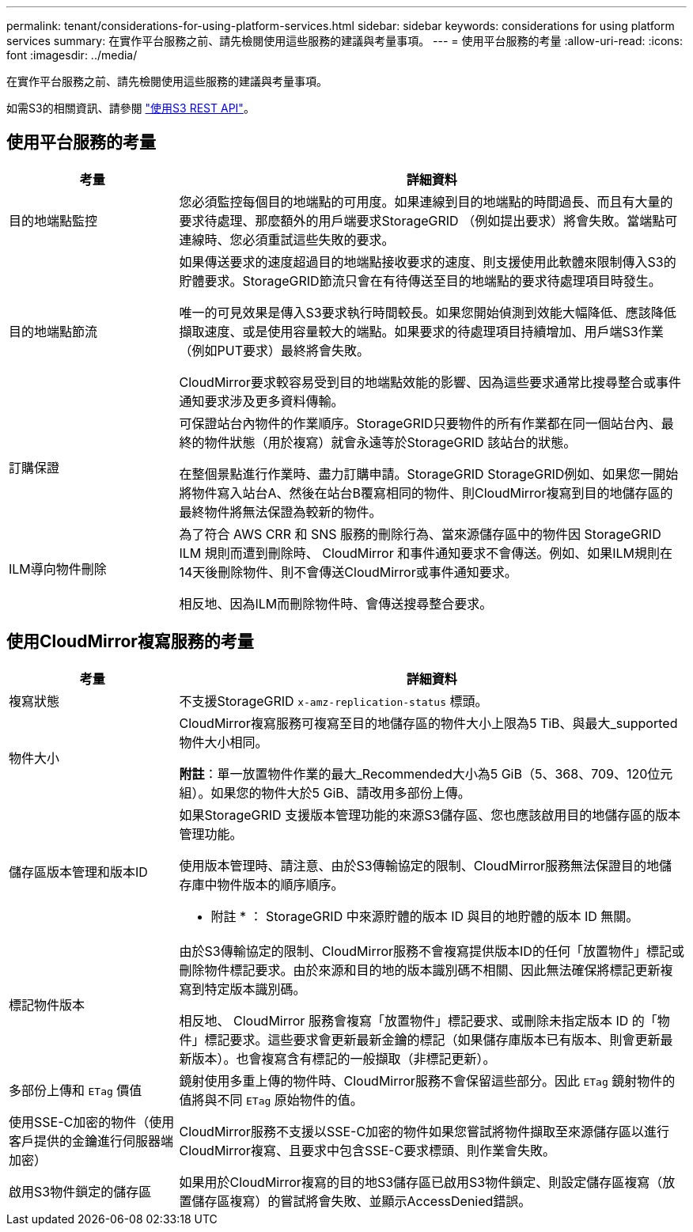 ---
permalink: tenant/considerations-for-using-platform-services.html 
sidebar: sidebar 
keywords: considerations for using platform services 
summary: 在實作平台服務之前、請先檢閱使用這些服務的建議與考量事項。 
---
= 使用平台服務的考量
:allow-uri-read: 
:icons: font
:imagesdir: ../media/


[role="lead"]
在實作平台服務之前、請先檢閱使用這些服務的建議與考量事項。

如需S3的相關資訊、請參閱 link:../s3/index.html["使用S3 REST API"]。



== 使用平台服務的考量

[cols="1a,3a"]
|===
| 考量 | 詳細資料 


 a| 
目的地端點監控
 a| 
您必須監控每個目的地端點的可用度。如果連線到目的地端點的時間過長、而且有大量的要求待處理、那麼額外的用戶端要求StorageGRID （例如提出要求）將會失敗。當端點可連線時、您必須重試這些失敗的要求。



 a| 
目的地端點節流
 a| 
如果傳送要求的速度超過目的地端點接收要求的速度、則支援使用此軟體來限制傳入S3的貯體要求。StorageGRID節流只會在有待傳送至目的地端點的要求待處理項目時發生。

唯一的可見效果是傳入S3要求執行時間較長。如果您開始偵測到效能大幅降低、應該降低擷取速度、或是使用容量較大的端點。如果要求的待處理項目持續增加、用戶端S3作業（例如PUT要求）最終將會失敗。

CloudMirror要求較容易受到目的地端點效能的影響、因為這些要求通常比搜尋整合或事件通知要求涉及更多資料傳輸。



 a| 
訂購保證
 a| 
可保證站台內物件的作業順序。StorageGRID只要物件的所有作業都在同一個站台內、最終的物件狀態（用於複寫）就會永遠等於StorageGRID 該站台的狀態。

在整個景點進行作業時、盡力訂購申請。StorageGRID StorageGRID例如、如果您一開始將物件寫入站台A、然後在站台B覆寫相同的物件、則CloudMirror複寫到目的地儲存區的最終物件將無法保證為較新的物件。



 a| 
ILM導向物件刪除
 a| 
為了符合 AWS CRR 和 SNS 服務的刪除行為、當來源儲存區中的物件因 StorageGRID ILM 規則而遭到刪除時、 CloudMirror 和事件通知要求不會傳送。例如、如果ILM規則在14天後刪除物件、則不會傳送CloudMirror或事件通知要求。

相反地、因為ILM而刪除物件時、會傳送搜尋整合要求。

|===


== 使用CloudMirror複寫服務的考量

[cols="1a,3a"]
|===
| 考量 | 詳細資料 


 a| 
複寫狀態
 a| 
不支援StorageGRID `x-amz-replication-status` 標頭。



 a| 
物件大小
 a| 
CloudMirror複寫服務可複寫至目的地儲存區的物件大小上限為5 TiB、與最大_supported物件大小相同。

*附註*：單一放置物件作業的最大_Recommended大小為5 GiB（5、368、709、120位元組）。如果您的物件大於5 GiB、請改用多部份上傳。



 a| 
儲存區版本管理和版本ID
 a| 
如果StorageGRID 支援版本管理功能的來源S3儲存區、您也應該啟用目的地儲存區的版本管理功能。

使用版本管理時、請注意、由於S3傳輸協定的限制、CloudMirror服務無法保證目的地儲存庫中物件版本的順序順序。

* 附註 * ： StorageGRID 中來源貯體的版本 ID 與目的地貯體的版本 ID 無關。



 a| 
標記物件版本
 a| 
由於S3傳輸協定的限制、CloudMirror服務不會複寫提供版本ID的任何「放置物件」標記或刪除物件標記要求。由於來源和目的地的版本識別碼不相關、因此無法確保將標記更新複寫到特定版本識別碼。

相反地、 CloudMirror 服務會複寫「放置物件」標記要求、或刪除未指定版本 ID 的「物件」標記要求。這些要求會更新最新金鑰的標記（如果儲存庫版本已有版本、則會更新最新版本）。也會複寫含有標記的一般擷取（非標記更新）。



 a| 
多部份上傳和 `ETag` 價值
 a| 
鏡射使用多重上傳的物件時、CloudMirror服務不會保留這些部分。因此 `ETag` 鏡射物件的值將與不同 `ETag` 原始物件的值。



 a| 
使用SSE-C加密的物件（使用客戶提供的金鑰進行伺服器端加密）
 a| 
CloudMirror服務不支援以SSE-C加密的物件如果您嘗試將物件擷取至來源儲存區以進行CloudMirror複寫、且要求中包含SSE-C要求標頭、則作業會失敗。



 a| 
啟用S3物件鎖定的儲存區
 a| 
如果用於CloudMirror複寫的目的地S3儲存區已啟用S3物件鎖定、則設定儲存區複寫（放置儲存區複寫）的嘗試將會失敗、並顯示AccessDenied錯誤。

|===
